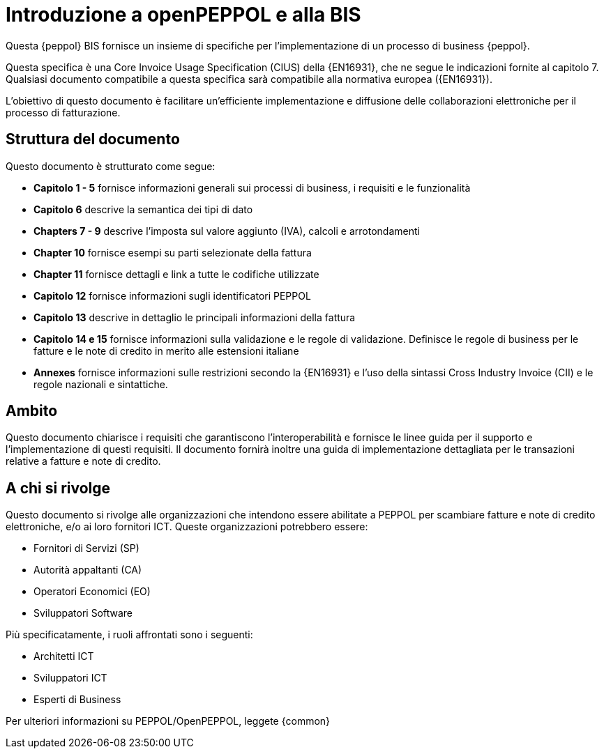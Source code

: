 [preface]
= Introduzione a openPEPPOL e alla BIS

Questa {peppol} BIS fornisce un insieme di specifiche per l’implementazione di un processo di business {peppol}.

Questa specifica è una Core Invoice Usage Specification (CIUS) della {EN16931}, che ne segue le indicazioni fornite al capitolo 7. Qualsiasi documento compatibile a questa specifica sarà compatibile alla normativa europea ({EN16931}).

L’obiettivo di questo documento è facilitare un’efficiente implementazione e diffusione delle collaborazioni elettroniche per il processo di fatturazione.

== Struttura del documento

Questo documento è strutturato come segue:

* *Capitolo 1 - 5* fornisce informazioni generali sui processi di business, i requisiti e le funzionalità

* *Capitolo 6* descrive la semantica dei tipi di dato

* *Chapters 7 - 9* descrive l'imposta sul valore aggiunto (IVA), calcoli e arrotondamenti

* *Chapter 10* fornisce esempi su parti selezionate della fattura

* *Chapter 11* fornisce dettagli e link a tutte le codifiche utilizzate

* *Capitolo 12* fornisce informazioni sugli identificatori PEPPOL

* *Capitolo 13* descrive in dettaglio le principali informazioni della fattura

* *Capitolo 14 e 15* fornisce informazioni sulla validazione e le regole di validazione. Definisce le regole di business per le fatture e le note di credito in merito alle estensioni italiane

* *Annexes* fornisce informazioni sulle restrizioni secondo la {EN16931} e l'uso della sintassi Cross Industry Invoice (CII) e le regole nazionali e sintattiche.

== Ambito

Questo documento chiarisce i requisiti che garantiscono l'interoperabilità e fornisce le linee guida per il supporto e l'implementazione di questi requisiti. Il documento fornirà inoltre una guida di implementazione dettagliata per le transazioni relative a fatture e note di credito.

//Questo BIS non impone l'utilizzo di dati specifici per gli approvvigionamenti ma supporta diversi modi di riferirsi al processo dell'ordine. L'uso selettivo di questi riferimenti può essere la base per l'elaborazione automatizzata delle fatture.

//Sono supportati specificatamente i seguenti modelli di business:

//* G2G – Government to Government
//* G2B – Government to Business
//* G2C – Government to Consumer

== A chi si rivolge

Questo documento si rivolge alle organizzazioni che intendono essere abilitate a PEPPOL per scambiare fatture e note di credito elettroniche, e/o ai loro fornitori ICT. Queste organizzazioni potrebbero essere:

     * Fornitori di Servizi (SP)
     * Autorità appaltanti (CA)
     * Operatori Economici (EO)
     * Sviluppatori Software

Più specificatamente, i ruoli affrontati sono i seguenti:

    * Architetti ICT
    * Sviluppatori ICT
    * Esperti di Business

Per ulteriori informazioni su PEPPOL/OpenPEPPOL, leggete {common}
